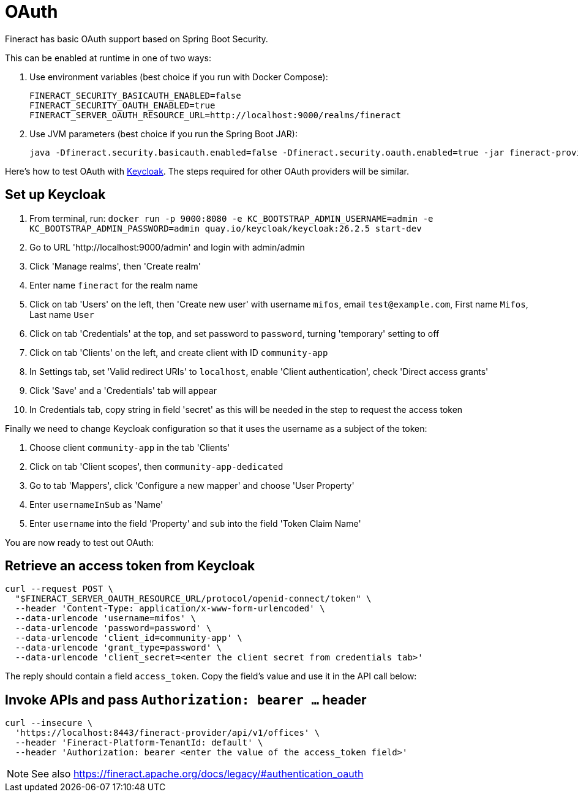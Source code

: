 = OAuth

Fineract has basic OAuth support based on Spring Boot Security.

This can be enabled at runtime in one of two ways:

. Use environment variables (best choice if you run with Docker Compose):
+
[source,bash]
----
FINERACT_SECURITY_BASICAUTH_ENABLED=false
FINERACT_SECURITY_OAUTH_ENABLED=true
FINERACT_SERVER_OAUTH_RESOURCE_URL=http://localhost:9000/realms/fineract
----

. Use JVM parameters (best choice if you run the Spring Boot JAR):
+
[source,bash]
----
java -Dfineract.security.basicauth.enabled=false -Dfineract.security.oauth.enabled=true -jar fineract-provider.jar
----

Here's how to test OAuth with https://www.keycloak.org[Keycloak].
The steps required for other OAuth providers will be similar.

== Set up Keycloak

. From terminal, run: `docker run -p 9000:8080 -e KC_BOOTSTRAP_ADMIN_USERNAME=admin -e KC_BOOTSTRAP_ADMIN_PASSWORD=admin quay.io/keycloak/keycloak:26.2.5 start-dev`
. Go to URL 'http://localhost:9000/admin' and login with admin/admin
. Click 'Manage realms', then 'Create realm'
. Enter name `fineract` for the realm name
. Click on tab 'Users' on the left, then 'Create new user' with username `mifos`, email `test@example.com`, First name `Mifos`, Last name `User`
. Click on tab 'Credentials' at the top, and set password to `password`, turning 'temporary' setting to off
. Click on tab 'Clients' on the left, and create client with ID `community-app`
. In Settings tab, set 'Valid redirect URIs' to `localhost`, enable 'Client authentication', check 'Direct access grants'
. Click 'Save' and a 'Credentials' tab will appear
. In Credentials tab, copy string in field 'secret' as this will be needed in the step to request the access token

Finally we need to change Keycloak configuration so that it uses the username as a subject of the token:

. Choose client `community-app` in the tab 'Clients'
. Click on tab 'Client scopes', then `community-app-dedicated`
. Go to tab 'Mappers', click 'Configure a new mapper' and choose 'User Property'
. Enter `usernameInSub` as 'Name'
. Enter `username` into the field 'Property' and `sub` into the field 'Token Claim Name'

You are now ready to test out OAuth:

== Retrieve an access token from Keycloak

[source,bash]
----
curl --request POST \
  "$FINERACT_SERVER_OAUTH_RESOURCE_URL/protocol/openid-connect/token" \
  --header 'Content-Type: application/x-www-form-urlencoded' \
  --data-urlencode 'username=mifos' \
  --data-urlencode 'password=password' \
  --data-urlencode 'client_id=community-app' \
  --data-urlencode 'grant_type=password' \
  --data-urlencode 'client_secret=<enter the client secret from credentials tab>'
----

The reply should contain a field `access_token`. Copy the field's value and use it in the API call below:

== Invoke APIs and pass `Authorization: bearer ...` header

[source,bash]
----
curl --insecure \
  'https://localhost:8443/fineract-provider/api/v1/offices' \
  --header 'Fineract-Platform-TenantId: default' \
  --header 'Authorization: bearer <enter the value of the access_token field>'
----

NOTE: See also https://fineract.apache.org/docs/legacy/#authentication_oauth
